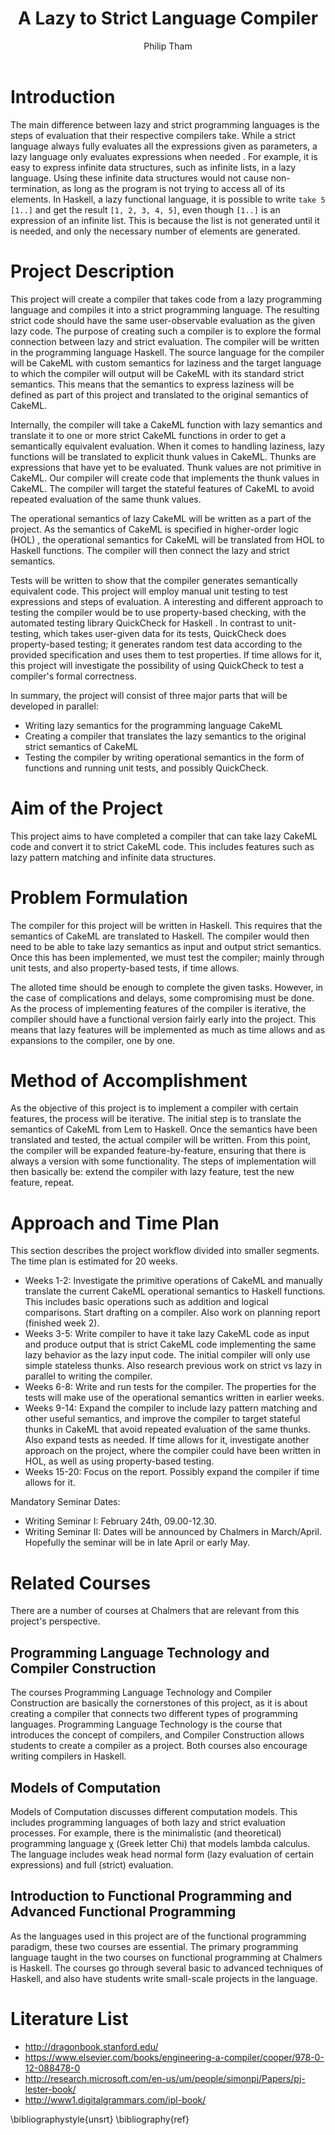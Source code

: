 #+AUTHOR:Philip Tham
#+TITLE:A Lazy to Strict Language Compiler
#+OPTIONS: toc:nil
#+LATEX_CLASS: article
#+LATEX_HEADER: \usepackage{fontenc}

* Introduction

The main difference between lazy and strict programming languages is the steps
of evaluation that their respective compilers take. While a strict language
always fully evaluates all the expressions given as parameters, a lazy language
only evaluates expressions when needed \cite{ThunkHas27:online}. For example, it is easy to express
infinite data structures, such as infinite lists, in a lazy language. Using
these infinite data structures would not cause non-termination, as long as the
program is not trying to access all of its elements. In Haskell, a lazy
functional language, it is possible to write \texttt{take 5 [1..]} and get the
result \texttt{[1, 2, 3, 4, 5]}, even though \texttt{[1..]} is
an expression of an infinite list. This is because the list is not generated
until it is needed, and only the necessary number of elements are generated.


* Project Description

This project will create a compiler that takes code from a lazy programming
language and compiles it into a strict programming language. The resulting
strict code should have the same user-observable evaluation as the given lazy
code. The purpose of creating such a compiler is to explore the formal
connection between lazy and strict evaluation. The compiler will be written in
the programming language Haskell. The source language for the compiler will be
CakeML with custom semantics for laziness and the target language to which
the compiler will output will be CakeML with its standard strict semantics. This
means that the semantics to express laziness will be defined as part of this
project and translated to the original semantics of CakeML.

Internally, the compiler will take a
CakeML function with lazy semantics and translate it to one
or more strict CakeML functions in order to get a semantically equivalent
evaluation. When it comes to handling laziness, lazy functions will be
translated to explicit thunk values\cite{Ingerman:1961:TWC:366062.366084} in
CakeML. Thunks are expressions that have yet to be evaluated. Thunk values are
not primitive in CakeML. Our compiler will create code that
implements the thunk values in CakeML. The compiler will target the stateful
features of CakeML to avoid repeated evaluation of the same thunk values.

The operational semantics of lazy CakeML will be written as a part of the
project. As the semantics of CakeML is specified in higher-order logic (HOL)
\cite{HOLInter57:online},
the operational semantics for CakeML will be translated from HOL to Haskell
functions. The compiler will then connect the lazy and strict semantics.

Tests will be written to show that the compiler generates semantically
equivalent code. This project will employ manual unit testing to test
expressions and steps of evaluation.
A interesting and different approach to testing the compiler would be to
use property-based checking, with the automated testing library QuickCheck for
Haskell \cite{Introduc44:online}. In contrast to
unit-testing, which takes user-given data for its tests, QuickCheck does
property-based testing; it generates random test data according to the provided
specification and uses them to test properties. If time allows for it, this 
project will investigate
the possibility of using QuickCheck to test a compiler's formal correctness.

In summary, the project will consist of three major parts that will be developed
in parallel:
+ Writing lazy semantics for the programming language CakeML
+ Creating a compiler that translates the lazy semantics to the original strict semantics of CakeML
+ Testing the compiler by writing operational semantics in the form of functions and running unit tests, and possibly QuickCheck.


* Aim of the Project

This project aims to have completed a compiler that can take lazy CakeML
code and convert it to strict CakeML code. This includes features such as
lazy pattern matching and infinite data structures.



* Problem Formulation

The compiler for this project will be written in Haskell. This requires
that the semantics of CakeML are translated to Haskell. The compiler
would then need to be able to take lazy semantics as input and output
strict semantics. Once this has been implemented, we must test the
compiler; mainly through unit tests, and also property-based tests,
if time allows.

The alloted time should be enough to complete the given tasks. However,
in the case of complications and delays, some compromising must be done.
As the process of implementing features of the compiler is iterative,
the compiler should have a functional version fairly early into the project.
This means that lazy features will be implemented as much as time allows
and as expansions to the compiler, one by one.


* Method of Accomplishment

As the objective of this project is to implement a compiler with certain
features, the process will be iterative. The initial step is to translate
the semantics of CakeML from Lem to Haskell. Once the semantics have been
translated and tested, the actual compiler will be written. From this
point, the compiler will be expanded feature-by-feature, ensuring that
there is always a version with some functionality. The steps of implementation
will then basically be: extend the compiler with lazy feature, test the
new feature, repeat.


* Approach and Time Plan
  
This section describes the project workflow divided into smaller segments. The time plan is estimated for 20 weeks.

+ Weeks 1-2: Investigate the primitive operations of CakeML and manually translate the current CakeML operational semantics to Haskell functions. This includes basic operations such as addition and logical comparisons. Start drafting on a compiler. Also work on planning report (finished week 2).
+ Weeks 3-5: Write compiler to have it take lazy CakeML code as input and produce output that is strict CakeML code implementing the same lazy behavior as the lazy input code. The initial compiler will only use simple stateless thunks. Also research previous work on strict vs lazy in parallel to writing the compiler.
+ Weeks 6-8: Write and run tests for the compiler. The properties for the tests will make use of the operational semantics written in earlier weeks.
+ Weeks 9-14: Expand the compiler to include lazy pattern matching and other useful semantics, and improve the compiler to target stateful thunks in CakeML that avoid repeated evaluation of the same thunks. Also expand tests as needed. If time allows for it, investigate another approach on the project, where the compiler could have been written in HOL, as well as using property-based testing.
+ Weeks 15-20: Focus on the report. Possibly expand the compiler if time allows for it.

Mandatory Seminar Dates:
+ Writing Seminar I: February 24th, 09.00-12.30.
+ Writing Seminar II: Dates will be announced by Chalmers in March/April. Hopefully the seminar will be in late April or early May.


* Related Courses

There are a number of courses at Chalmers that are relevant from this
project's perspective.

** Programming Language Technology and Compiler Construction
The courses Programming Language Technology and Compiler Construction are
basically the cornerstones of this project, as it is about creating a compiler
that connects two different types of programming languages. Programming
Language Technology is the course that introduces the concept of compilers,
and Compiler Construction allows students to create a compiler as a project.
Both courses also encourage writing compilers in Haskell.

** Models of Computation
Models of Computation discusses different computation models. This includes
programming languages of both lazy and strict evaluation processes. For example,
there is the minimalistic (and theoretical) programming language \chi (Greek 
letter Chi) that models lambda calculus. The language includes weak head normal
form (lazy evaluation of certain expressions) and full (strict) evaluation.

** Introduction to Functional Programming and Advanced Functional Programming
As the languages used in this project are of the functional programming
paradigm, these two courses are essential. The primary programming language 
taught in the two courses on functional programming at Chalmers is Haskell.
The courses go through several basic to advanced techniques of Haskell,
and also have students write small-scale projects in the language.



* Literature List
+ http://dragonbook.stanford.edu/
+ https://www.elsevier.com/books/engineering-a-compiler/cooper/978-0-12-088478-0
+ http://research.microsoft.com/en-us/um/people/simonpj/Papers/pj-lester-book/
+ http://www1.digitalgrammars.com/ipl-book/


\bibliographystyle{unsrt}
\bibliography{ref}
